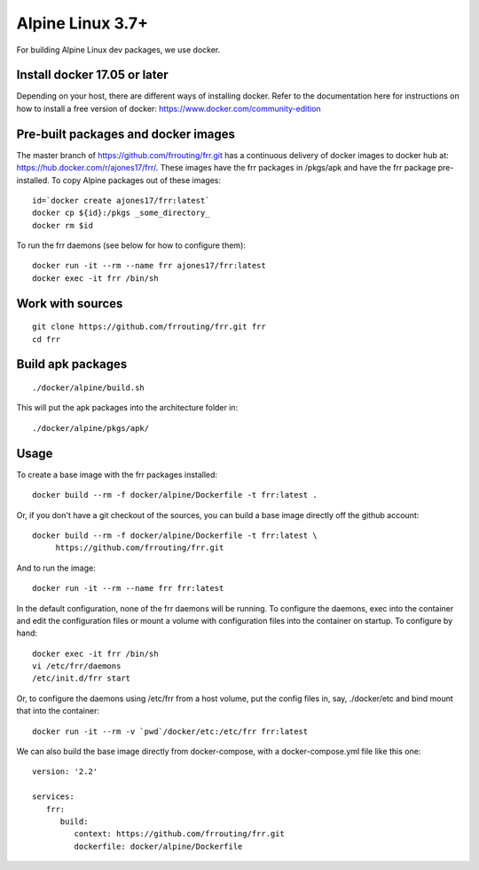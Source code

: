 Alpine Linux 3.7+
=========================================================

For building Alpine Linux dev packages, we use docker.

Install docker 17.05 or later
-----------------------------

Depending on your host, there are different ways of installing docker.  Refer
to the documentation here for instructions on how to install a free version of
docker: https://www.docker.com/community-edition

Pre-built packages and docker images
------------------------------------

The master branch of https://github.com/frrouting/frr.git has a
continuous delivery of docker images to docker hub at:
https://hub.docker.com/r/ajones17/frr/. These images have the frr packages
in /pkgs/apk and have the frr package pre-installed.  To copy Alpine
packages out of these images:

::

   id=`docker create ajones17/frr:latest`
   docker cp ${id}:/pkgs _some_directory_
   docker rm $id

To run the frr daemons (see below for how to configure them):

::

   docker run -it --rm --name frr ajones17/frr:latest
   docker exec -it frr /bin/sh

Work with sources
-----------------

::

   git clone https://github.com/frrouting/frr.git frr
   cd frr

Build apk packages
------------------

::

   ./docker/alpine/build.sh

This will put the apk packages into the architecture folder in:

::

   ./docker/alpine/pkgs/apk/

Usage
-----

To create a base image with the frr packages installed:

::

   docker build --rm -f docker/alpine/Dockerfile -t frr:latest .

Or, if you don't have a git checkout of the sources, you can build a base
image directly off the github account:

::

   docker build --rm -f docker/alpine/Dockerfile -t frr:latest \
	https://github.com/frrouting/frr.git

And to run the image:

::

   docker run -it --rm --name frr frr:latest

In the default configuration, none of the frr daemons will  be running.
To configure the daemons, exec into the container and edit the configuration
files or mount a volume with configuration files into the container on
startup.  To configure by hand:

::

   docker exec -it frr /bin/sh
   vi /etc/frr/daemons
   /etc/init.d/frr start

Or, to configure the daemons using /etc/frr from a host volume, put the
config files in, say, ./docker/etc and bind mount that into the
container:

::

   docker run -it --rm -v `pwd`/docker/etc:/etc/frr frr:latest

We can also build the base image directly from docker-compose, with a
docker-compose.yml file like this one:

::

   version: '2.2'

   services:
      frr:
         build:
            context: https://github.com/frrouting/frr.git
            dockerfile: docker/alpine/Dockerfile
